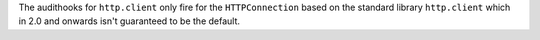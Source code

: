 The audithooks for ``http.client`` only fire for the ``HTTPConnection`` based on the
standard library ``http.client`` which in 2.0 and onwards isn't guaranteed to be the default.